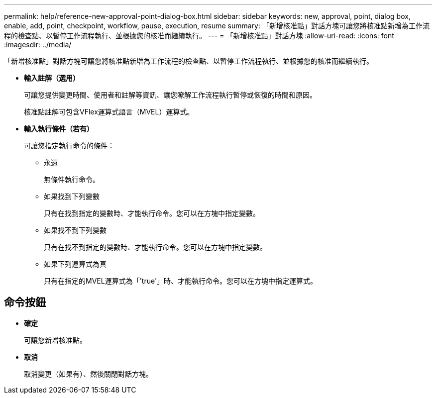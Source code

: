 ---
permalink: help/reference-new-approval-point-dialog-box.html 
sidebar: sidebar 
keywords: new, approval, point, dialog box, enable, add, point, checkpoint, workflow, pause, execution, resume 
summary: 「新增核准點」對話方塊可讓您將核准點新增為工作流程的檢查點、以暫停工作流程執行、並根據您的核准而繼續執行。 
---
= 「新增核准點」對話方塊
:allow-uri-read: 
:icons: font
:imagesdir: ../media/


[role="lead"]
「新增核准點」對話方塊可讓您將核准點新增為工作流程的檢查點、以暫停工作流程執行、並根據您的核准而繼續執行。

* *輸入註解（選用）*
+
可讓您提供變更時間、使用者和註解等資訊、讓您瞭解工作流程執行暫停或恢復的時間和原因。

+
核准點註解可包含VFlex運算式語言（MVEL）運算式。

* *輸入執行條件（若有）*
+
可讓您指定執行命令的條件：

+
** 永遠
+
無條件執行命令。

** 如果找到下列變數
+
只有在找到指定的變數時、才能執行命令。您可以在方塊中指定變數。

** 如果找不到下列變數
+
只有在找不到指定的變數時、才能執行命令。您可以在方塊中指定變數。

** 如果下列運算式為真
+
只有在指定的MVEL運算式為「'true'」時、才能執行命令。您可以在方塊中指定運算式。







== 命令按鈕

* *確定*
+
可讓您新增核准點。

* *取消*
+
取消變更（如果有）、然後關閉對話方塊。


